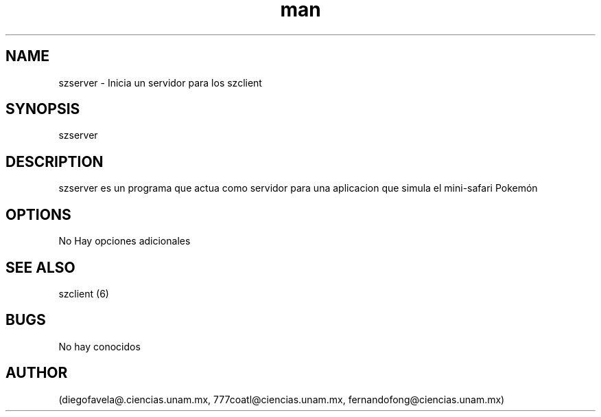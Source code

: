 .\" Manpage for szserver..
.TH man 6 "15 May 2018" "1.0" "szserver man page"
.SH NAME
szserver \- Inicia un servidor para los szclient
.SH SYNOPSIS
szserver 
.SH DESCRIPTION
szserver es un programa que actua como servidor para una aplicacion que simula el mini-safari Pokemón
.SH OPTIONS
No Hay opciones adicionales
.SH SEE ALSO
szclient (6)
.SH BUGS
No hay conocidos
.SH AUTHOR
(diegofavela@.ciencias.unam.mx, 777coatl@ciencias.unam.mx, fernandofong@ciencias.unam.mx)

